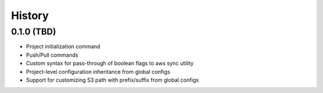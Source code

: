 =======
History
=======

0.1.0 (TBD)
------------------

* Project initialization command
* Push/Pull commands
* Custom syntax for pass-through of boolean flags to aws sync utility
* Project-level configuration inheritance from global configs
* Support for customizing S3 path with prefix/suffix from global configs
